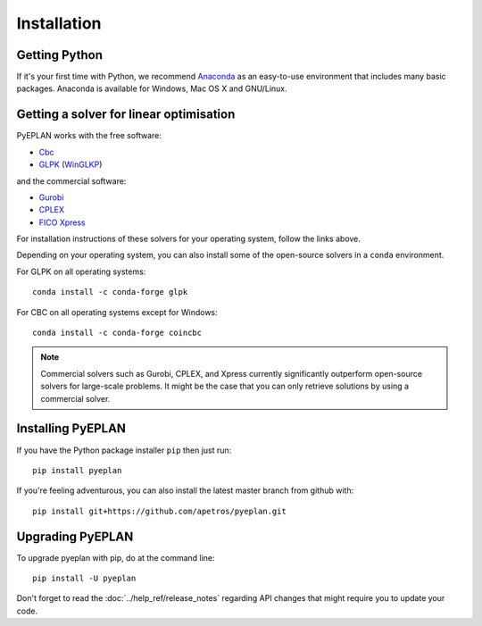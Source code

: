 ################
 Installation
################


Getting Python
==============

If it's your first time with Python, we recommend `Anaconda <https://www.continuum.io/downloads>`_ as an easy-to-use environment that includes many basic packages. Anaconda is available
for Windows, Mac OS X and GNU/Linux.


Getting a solver for linear optimisation
========================================

PyEPLAN works with the free software:

- `Cbc <https://projects.coin-or.org/Cbc#DownloadandInstall>`_
- `GLPK <https://www.gnu.org/software/glpk/>`_ (`WinGLKP <http://winglpk.sourceforge.net/>`_)

and the commercial software:

- `Gurobi <https://www.gurobi.com/documentation/quickstart.html>`_
- `CPLEX <https://www.ibm.com/products/ilog-cplex-optimization-studio>`_
- `FICO Xpress <https://www.fico.com/en/products/fico-xpress-optimization>`_

For installation instructions of these solvers for your operating system, follow the links above.

Depending on your operating system, you can also install some of the open-source solvers in a ``conda`` environment.

For GLPK on all operating systems::

    conda install -c conda-forge glpk

For CBC on all operating systems except for Windows::

    conda install -c conda-forge coincbc

.. note::
    Commercial solvers such as Gurobi, CPLEX, and Xpress currently significantly outperform open-source solvers for large-scale problems.
    It might be the case that you can only retrieve solutions by using a commercial solver.


Installing PyEPLAN
==================

If you have the Python package installer ``pip`` then just run::

    pip install pyeplan

If you're feeling adventurous, you can also install the latest master branch from github with::

    pip install git+https://github.com/apetros/pyeplan.git


.. _upgrading-pyeplan:

Upgrading PyEPLAN
=================

To upgrade pyeplan with pip, do at the command line::

    pip install -U pyeplan

Don't forget to read the :doc:`../help_ref/release_notes` regarding API changes
that might require you to update your code.
